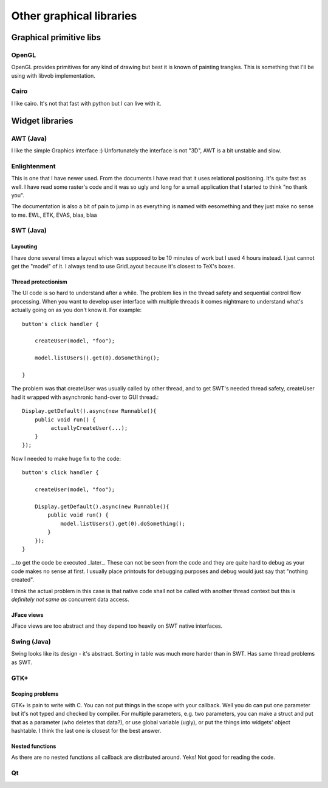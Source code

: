 =========================
Other graphical libraries
=========================


Graphical primitive libs
************************

OpenGL
======

OpenGL provides primitives for any kind of drawing but best it is
known of painting trangles. This is something that I'll be using with
libvob implementation.


Cairo
=====

I like cairo. It's not that fast with python but I can live with it.


Widget libraries
****************

AWT (Java)
==========

I like the simple Graphics interface :) Unfortunately the interface is
not "3D", AWT is a bit unstable and slow.


Enlightenment
=============

This is one that I have newer used. From the documents I have read
that it uses relational positioning. It's quite fast as well. I have
read some raster's code and it was so ugly and long for a small
application that I started to think "no thank you".

The documentation is also a bit of pain to jump in as everything is
named with eesomething and they just make no sense to me. EWL, ETK,
EVAS, blaa, blaa


SWT (Java)
==========

Layouting
---------

I have done several times a layout which was supposed to be 10 minutes
of work but I used 4 hours instead. I just cannot get the "model" of it.
I always tend to use GridLayout because it's closest to TeX's boxes.


Thread protectionism
--------------------

The UI code is so hard to understand after a while. The problem lies
in the thread safety and sequential control flow processing. When you
want to develop user interface with multiple threads it comes
nightmare to understand what's actually going on as you don't know it.
For example::

    button's click handler {

        createUser(model, "foo");

	model.listUsers().get(0).doSomething();

    }

The problem was that createUser was usually called by other thread,
and to get SWT's needed thread safety, createUser had it wrapped with
asynchronic hand-over to GUI thread.::

    Display.getDefault().async(new Runnable(){
        public void run() {
             actuallyCreateUser(...);
	}
    });

Now I needed to make huge fix to the code::

    button's click handler {

        createUser(model, "foo");

        Display.getDefault().async(new Runnable(){
            public void run() {
                model.listUsers().get(0).doSomething();
	    }
        });
    }

...to get the code be executed _later_. These can not be seen from the
code and they are quite hard to debug as your code makes no sense at
first. I usually place printouts for debugging purposes and debug
would just say that "nothing created".

I think the actual problem in this case is that native code shall not
be called with another thread context but this is *definitely not same
as* concurrent data access.


JFace views
-----------

JFace views are too abstract and they depend too heavily on SWT native
interfaces.


Swing (Java)
============

Swing looks like its design - it's abstract. Sorting in table was
much more harder than in SWT. Has same thread problems as SWT.


GTK+
====

Scoping problems
----------------

GTK+ is pain to write with C. You can not put things in the scope with
your callback. Well you do can put one parameter but it's not typed
and checked by compiler. For multiple parameters, e.g. two parameters,
you can make a struct and put that as a parameter (who deletes that
data?), or use global variable (ugly), or put the things into widgets'
object hashtable. I think the last one is closest for the best answer.

Nested functions
----------------

As there are no nested functions all callback are distributed
around. Yeks!  Not good for reading the code.


Qt
==

